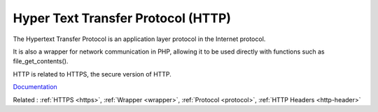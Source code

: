 .. _http:
.. meta::
	:description:
		Hyper Text Transfer Protocol (HTTP): The Hypertext Transfer Protocol is an application layer protocol in the Internet protocol.
	:twitter:card: summary_large_image
	:twitter:site: @exakat
	:twitter:title: Hyper Text Transfer Protocol (HTTP)
	:twitter:description: Hyper Text Transfer Protocol (HTTP): The Hypertext Transfer Protocol is an application layer protocol in the Internet protocol
	:twitter:creator: @exakat
	:og:title: Hyper Text Transfer Protocol (HTTP)
	:og:type: article
	:og:description: The Hypertext Transfer Protocol is an application layer protocol in the Internet protocol
	:og:url: https://php-dictionary.readthedocs.io/en/latest/dictionary/http.ini.html
	:og:locale: en


Hyper Text Transfer Protocol (HTTP)
-----------------------------------

The Hypertext Transfer Protocol is an application layer protocol in the Internet protocol. 

It is also a wrapper for network communication in PHP, allowing it to be used directly with functions such as file_get_contents().

HTTP is related to HTTPS, the secure version of HTTP.


`Documentation <https://en.wikipedia.org/wiki/Hypertext_Transfer_Protocol>`__

Related : :ref:`HTTPS <https>`, :ref:`Wrapper <wrapper>`, :ref:`Protocol <protocol>`, :ref:`HTTP Headers <http-header>`
